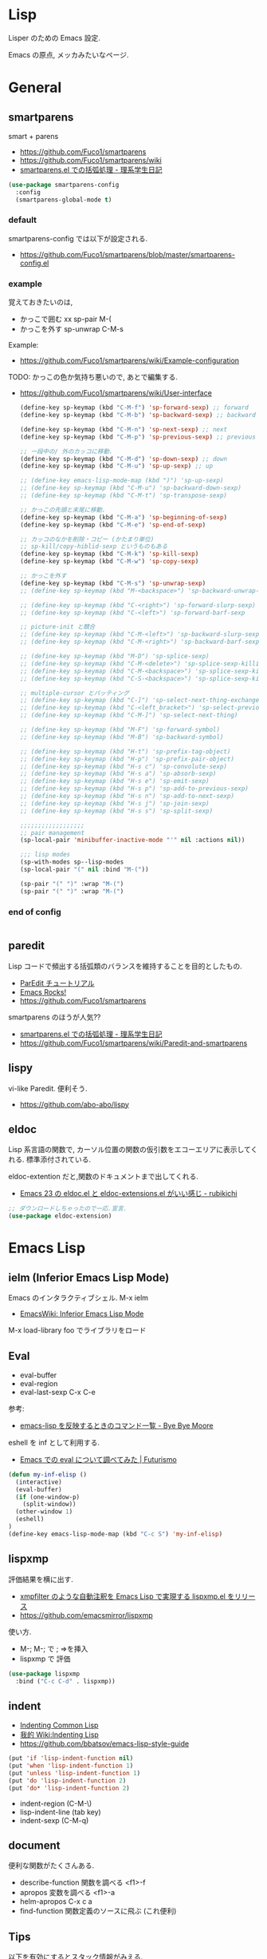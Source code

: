 * Lisp
  Lisper のための Emacs 設定.

  Emacs の原点, メッカみたいなページ.

* General
** smartparens
   smart + parens
   - https://github.com/Fuco1/smartparens
   - https://github.com/Fuco1/smartparens/wiki
   - [[http://kiririmode.hatenablog.jp/entry/20131231/p1][smartparens.el での括弧処理 - 理系学生日記]]

#+begin_src emacs-lisp
(use-package smartparens-config
  :config
  (smartparens-global-mode t)
#+end_src
 
*** default
  smartparens-config では以下が設定される.
  - https://github.com/Fuco1/smartparens/blob/master/smartparens-config.el

*** example
  覚えておきたいのは,
  - かっこで囲む xx sp-pair M-(
  - かっこを外す sp-unwrap C-M-s

  Example:
  - https://github.com/Fuco1/smartparens/wiki/Example-configuration

  TODO: かっこの色か気持ち悪いので, あとで編集する.
  - https://github.com/Fuco1/smartparens/wiki/User-interface

    #+begin_src emacs-lisp
(define-key sp-keymap (kbd "C-M-f") 'sp-forward-sexp) ;; forward
(define-key sp-keymap (kbd "C-M-b") 'sp-backward-sexp) ;; backward

(define-key sp-keymap (kbd "C-M-n") 'sp-next-sexp) ;; next
(define-key sp-keymap (kbd "C-M-p") 'sp-previous-sexp) ;; previous

;; 一段中の/ 外のカッコに移動.
(define-key sp-keymap (kbd "C-M-d") 'sp-down-sexp) ;; down
(define-key sp-keymap (kbd "C-M-u") 'sp-up-sexp) ;; up

;; (define-key emacs-lisp-mode-map (kbd ")") 'sp-up-sexp)
;; (define-key sp-keymap (kbd "C-M-u") 'sp-backward-down-sexp)
;; (define-key sp-keymap (kbd "C-M-t") 'sp-transpose-sexp)

;; かっこの先頭と末尾に移動.
(define-key sp-keymap (kbd "C-M-a") 'sp-beginning-of-sexp)
(define-key sp-keymap (kbd "C-M-e") 'sp-end-of-sexp)

;; カッコのなかを削除・コピー (かたまり単位)
;; sp-kill/copy-hiblid-sexp というものもある
(define-key sp-keymap (kbd "C-M-k") 'sp-kill-sexp)
(define-key sp-keymap (kbd "C-M-w") 'sp-copy-sexp)

;; かっこを外す
(define-key sp-keymap (kbd "C-M-s") 'sp-unwrap-sexp)
;; (define-key sp-keymap (kbd "M-<backspace>") 'sp-backward-unwrap-sexp)

;; (define-key sp-keymap (kbd "C-<right>") 'sp-forward-slurp-sexp)
;; (define-key sp-keymap (kbd "C-<left>") 'sp-forward-barf-sexp

;; picture-init と競合
;; (define-key sp-keymap (kbd "C-M-<left>") 'sp-backward-slurp-sexp)
;; (define-key sp-keymap (kbd "C-M-<right>") 'sp-backward-barf-sexp)

;; (define-key sp-keymap (kbd "M-D") 'sp-splice-sexp)
;; (define-key sp-keymap (kbd "C-M-<delete>") 'sp-splice-sexp-killing-forward)
;; (define-key sp-keymap (kbd "C-M-<backspace>") 'sp-splice-sexp-killing-backward)
;; (define-key sp-keymap (kbd "C-S-<backspace>") 'sp-splice-sexp-killing-around)

;; multiple-cursor とバッティング
;; (define-key sp-keymap (kbd "C-]") 'sp-select-next-thing-exchange)
;; (define-key sp-keymap (kbd "C-<left_bracket>") 'sp-select-previous-thing)
;; (define-key sp-keymap (kbd "C-M-]") 'sp-select-next-thing)

;; (define-key sp-keymap (kbd "M-F") 'sp-forward-symbol)
;; (define-key sp-keymap (kbd "M-B") 'sp-backward-symbol)

;; (define-key sp-keymap (kbd "H-t") 'sp-prefix-tag-object)
;; (define-key sp-keymap (kbd "H-p") 'sp-prefix-pair-object)
;; (define-key sp-keymap (kbd "H-s c") 'sp-convolute-sexp)
;; (define-key sp-keymap (kbd "H-s a") 'sp-absorb-sexp)
;; (define-key sp-keymap (kbd "H-s e") 'sp-emit-sexp)
;; (define-key sp-keymap (kbd "H-s p") 'sp-add-to-previous-sexp)
;; (define-key sp-keymap (kbd "H-s n") 'sp-add-to-next-sexp)
;; (define-key sp-keymap (kbd "H-s j") 'sp-join-sexp)
;; (define-key sp-keymap (kbd "H-s s") 'sp-split-sexp)

;;;;;;;;;;;;;;;;;;
;; pair management
(sp-local-pair 'minibuffer-inactive-mode "'" nil :actions nil))

;;; lisp modes
(sp-with-modes sp--lisp-modes
(sp-local-pair "(" nil :bind "M-("))

(sp-pair "(" ")" :wrap "M-(")
(sp-pair "(" ")" :wrap "M-(")
    #+end_src

*** end of config
    #+begin_src emacs-lisp
    #+end_src

** paredit
   Lisp コードで頻出する括弧類のバランスを維持することを目的としたもの.
   - [[http://www.daregada.sakuraweb.com/paredit_tutorial_ja.html][ParEdit チュートリアル]]
   - [[http://emacsrocks.com/e14.html][Emacs Rocks!]]
   - https://github.com/Fuco1/smartparens

   smartparens のほうが人気??
   - [[http://kiririmode.hatenablog.jp/entry/20131231/p1][smartparens.el での括弧処理 - 理系学生日記]]
   - https://github.com/Fuco1/smartparens/wiki/Paredit-and-smartparens

** lispy
   vi-like Paredit. 便利そう.
   - https://github.com/abo-abo/lispy

** eldoc
   Lisp 系言語の関数で,
   カーソル位置の関数の仮引数をエコーエリアに表示してくれる.
   標準添付されている.


   eldoc-extention だと,関数のドキュメントまで出してくれる.
   - [[http://d.hatena.ne.jp/rubikitch/20090207/1233936430][Emacs 23 の eldoc.el と eldoc-extensions.el がいい感じ - rubikichi]]

#+begin_src emacs-lisp
;; ダウンロードしちゃったので一応.宣言.
(use-package eldoc-extension)
#+end_src

* Emacs Lisp
** ielm (Inferior Emacs Lisp Mode)
   Emacs のインタラクティブシェル. M-x ielm 
   - [[http://www.emacswiki.org/emacs/InferiorEmacsLispMode][EmacsWiki: Inferior Emacs Lisp Mode]]
     
   M-x load-library foo でライブラリをロード
 
** Eval
   - eval-buffer
   - eval-region
   - eval-last-sexp C-x C-e

   参考:
   - [[http://shuzo-kino.hateblo.jp/entry/2013/10/27/153038][emacs-lisp を反映するときのコマンド一覧 - Bye Bye Moore]]

   eshell を inf として利用する.
   - [[http://futurismo.biz/archives/2894][Emacs での eval について調べてみた | Futurismo]]

#+begin_src emacs-lisp
(defun my-inf-elisp ()
  (interactive)
  (eval-buffer)
  (if (one-window-p)
    (split-window))
  (other-window 1)
  (eshell)
)
(define-key emacs-lisp-mode-map (kbd "C-c S") 'my-inf-elisp)
#+end_src

** lispxmp
   評価結果を横に出す.
   - [[http://d.hatena.ne.jp/rubikitch/20090313/lispxmp][xmpfilter のような自動注釈を Emacs Lisp で実現する lispxmp.el をリリース]]
   - https://github.com/emacsmirror/lispxmp

   使い方.
   - M-; M-; で ; =>を挿入
   - lispxmp で 評価

#+begin_src emacs-lisp
(use-package lispxmp 
  :bind ("C-c C-d" . lispxmp))
#+end_src

** indent
   - [[http://dept-info.labri.u-bordeaux.fr/~strandh/Teaching/PFS/Common/Strandh-Tutorial/indentation.html][Indenting Common Lisp]]
   - [[http://www.emacswiki.org/emacs/IndentingLisp][我的 Wiki:Indenting Lisp]]
   - https://github.com/bbatsov/emacs-lisp-style-guide     

#+begin_src emacs-lisp
(put 'if 'lisp-indent-function nil)
(put 'when 'lisp-indent-function 1)
(put 'unless 'lisp-indent-function 1)
(put 'do 'lisp-indent-function 2)
(put 'do* 'lisp-indent-function 2)
#+end_src

  - indent-region (C-M-\)
  - lisp-indent-line (tab key)
  - indent-sexp (C-M-q) 

** document
   便利な関数がたくさんある.

   - describe-function 関数を調べる <f1>-f
   - apropos 変数を調べる <f1>-a
   - helm-apropos C-x c a
   - find-function 関数定義のソースに飛ぶ (これ便利)

** Tips
  以下を有効にするとスタック情報がみえる.

#+begin_src emacs-lisp
(setq debug-on-error nil)
#+end_src

* Scheme
  SICP 用に設定.
  - [[http://ja.wikipedia.org/wiki/Scheme][Scheme - Wikipedia]]

** Gauche 
   Scheme 処理系をインストール.(ゴーシュ)
   - [[http://practical-scheme.net/gauche/index-j.html][Gauche - A Scheme Implementation]]

#+begin_src bash
gosh -V
#+end_src

#+RESULTS:
| Gauche scheme shell | version 0.9.4 [utf-8 | pthreads] | x86_64-unknown-linux-gnu |

** scheme-mode
  Default で Emacs にはいっている. 以下の設定を参考にした.
  - [[http://karetta.jp/book-node/gauche-hacks/004640][Emacs から Gauche を使う - karetta.jp]]
  - [[https://hayate2255.wordpress.com/2013/02/03/windows7-emacs-gauche-%E3%81%AE%E7%92%B0%E5%A2%83%E6%A7%8B%E7%AF%89/][Windows + Emacs + Gauche の環境構築 | 小さいモノは美しい]]

#+begin_src emacs-lisp
(use-package scheme
  :commands (scheme-mode run-scheme)
  :config
  (setq process-coding-system-alist
	(cons '("gosh" utf-8 . utf-8) process-coding-system-alist))
  (setq scheme-program-name "gosh -i")

  ;; 別のウィンドウに gosh を動作させる
  (defun scheme-other-window ()
    "Run Gauche on other window"
    (interactive)
    (split-window-horizontally (/ (frame-width) 2))
    (let ((buf-name (buffer-name (current-buffer))))
      (scheme-mode)
      (switch-to-buffer-other-window
       (get-buffer-create "*scheme*"))
      (run-scheme scheme-program-name)
      (switch-to-buffer-other-window
       (get-buffer-create buf-name))))
  
  (define-key scheme-mode-map (kbd "C-c S") 'scheme-other-window)
  )
#+end_src

** SICP を info で読む
  - [[http://d.hatena.ne.jp/mahata/20080921/1221958711][Emacs の info として SICP を読む - 大切なものは目に見えない - mahata の日記 (はてなブランチ)]]
  - [[http://d.hatena.ne.jp/tequilasunset/20110220/p4][SICP 読むための設定とか - Clipboard]]
  - [[http://d.hatena.ne.jp/khiker/20070406/sicp][計算機プログラムの構造と解 - とりあえず暇だったし何となく始めたブログ]]

#+begin_src bash
# sicp.info 取得
wget http://www.neilvandyke.org/sicp-texi/sicp.info.gz
gunzip sicp.info.gz

# /usr/local/info に sicp.info をコピー.
$ sudo mkdir -p /usr/local/info
$ sudo cp sicp.info /usr/local/info

# dir ファイルを編集.
$ sudo emacs /usr/local/share/info/dir

# 次の二行を追記.
 The Algorithmic Language Scheme
 * SICP : (sicp.info). Structure and Interpretation of Computer Programs.
#+end_src

** 未使用
*** gosh-mode
    scheme-mode の拡張.
    - [[http://d.hatena.ne.jp/mhayashi1120/20110103/1294013522][gosh-mode.el - まにっき]]
    - https://github.com/mhayashi1120/Emacs-gosh-mode

    scheme-mode を継承しているので, 基本的な操作は変わらないそうだ.
   
    el-get で取得. リボジトリから取得後に make && make install

 #+begin_src emacs-lisp
(use-package gosh-config :disabled t)
 #+end_src

    M-x gosh-run で gosh が起動すれば OK.

    scheme-mode に比べて情報がすくないのと,
    すごさがわからないので, ひとまずは scheme-mode を利用することにした.
  
    なれてきたらそのうちもう一度挑戦する.

*** scheme-complete
    auto-complete で補完をすることができる.
    デフォルト設定で, そこそこの補完候補が出る.

    scheme-complete というものもあるそうなので,気休め程度に導入.

    本家のサーバ落ちた?? github の mirror より取得.
    - https://github.com/emacsmirror/scheme-complete

    以下を参考にして, 
    auto-complete の source に scheme-complete の情報源を加える.
    - [[http://d.hatena.ne.jp/kobapan/20091205/1259972925][scheme-complete.el を auto-complete.el で使う - ガットポンポコ]]
  
    メンテされていないのと, auto-complete で何とかなるので削除.

 #+begin_src emacs-lisp
;; (autoload 'scheme-smart-complete "scheme-complete" nil t)
;; (autoload 'scheme-get-current-symbol-info "scheme-complete" nil t)

;; (eval-after-load 'scheme
;;   '(define-key scheme-mode-map "\e\t" 'scheme-smart-complete))

;; scheme-mode-hook
;; (defvar ac-source-scheme
;;   '((candidates
;;      . (lambda ()
;;          (require 'scheme-complete)
;;          (all-completions ac-target (car (scheme-current-env))))))
;;   "Source for scheme keywords.")

;; (add-hook 'scheme-mode-hook
;;           '(lambda ()
;;              (make-local-variable 'ac-sources)
;;              (setq ac-sources (append ac-sources '(ac-source-scheme)))))
 #+end_src

*** eldoc
    - [[http://yohshiy.blog.fc2.com/blog-entry-251.html][Emacs Lisp モードを便利にする機能 3 選 (auto-complete, eldoc, rainbow-delimiters) | プログラマーズ雑記帳]]
    - [[http://www29.atwiki.jp/sicpstudygroup/pages/45.html][sicpstudygroup @ ウィキ - 環境設定例集]]

    scheme の eldoc は scheme-complete と合わせて利用するらしいが,
    eldoc error void-function eldoc-current-symbol とでてエラーする.

    #+begin_src emacs-lisp
;; (require 'eldoc-extension)
;; (add-hook 'scheme-mode-hook
;;   (lambda ()
;;     ;; Gauche の場合, 次の 2 個の変数を設定しておいたほうがよいのかも.
;;     (setq default-scheme-implementation 'gauche)
;;     (setq *current-scheme-implementation* 'gauche)
;;     ;; eldoc-mode
;;     (set (make-local-variable 'eldoc-documentation-function)
;; 	 'scheme-get-current-symbol-info)
;;     (eldoc-mode t)
;;     )
;;   )
;; (setq lisp-indent-function 'scheme-smart-indent-function)
 #+end_src

*** flymake 設定
    glint というものがあるらしい. 
    gauche 0.8.13 でしか動作しないようなので試していない.
    - [[http://www.koguro.net/prog/codecheck/index-j.html][glint]]
    - [[http://d.hatena.ne.jp/higepon/20080309/1205043148][小黒さんの Scheme における glint + Emacs + flymake を試してみた - Higepon's blog]]

** Scheme 文法
   こんなのみつけた.
   - [[http://www.sampou.org/scheme/t-y-scheme/t-y-scheme-Z-H-1.html][独習 Scheme 三週間 Teach Yourself Scheme in Fixnum Days]]

** Bookmarks
  - [[http://qiita.com/da1/items/02f7d2f157c7145d58f2][Scheme - SICP を読むためにやっておくと便利かもしれないこと - Qiita]]  

